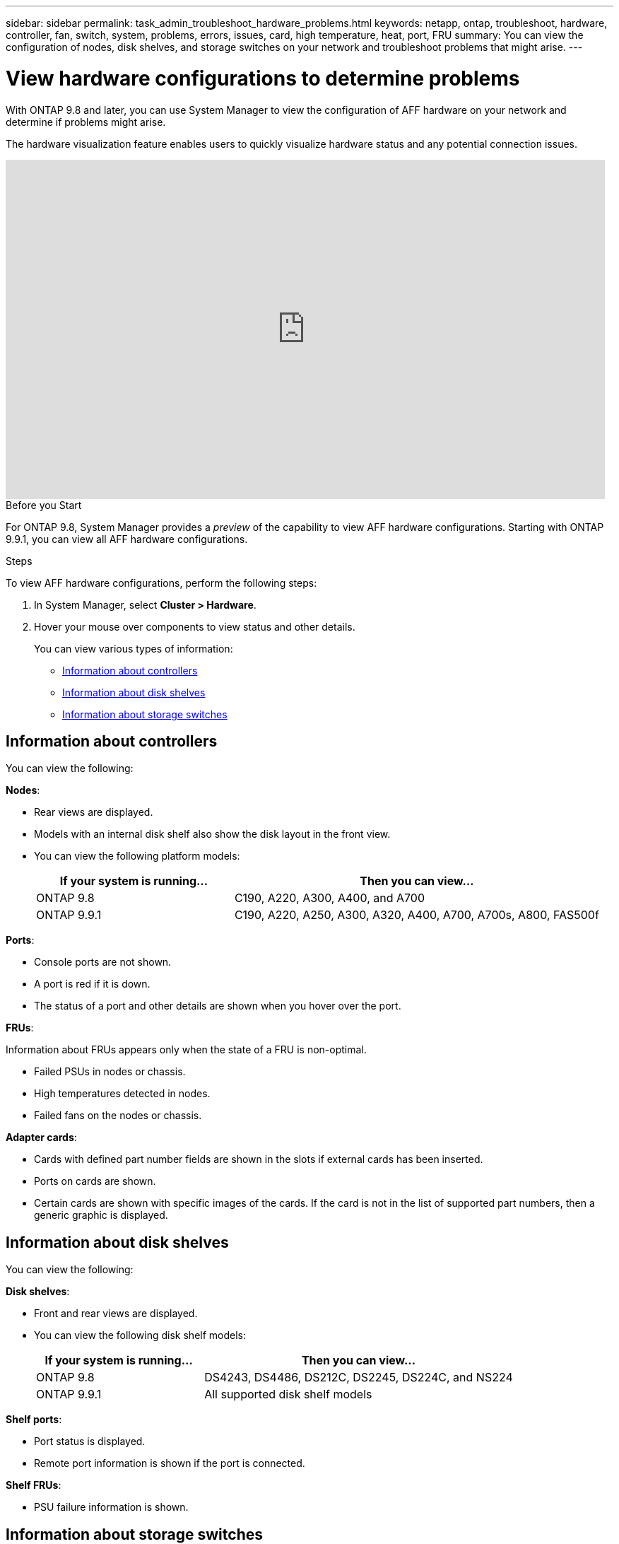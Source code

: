 ---
sidebar: sidebar
permalink: task_admin_troubleshoot_hardware_problems.html
keywords: netapp, ontap, troubleshoot, hardware, controller, fan, switch, system, problems, errors, issues, card, high temperature, heat, port, FRU
summary: You can view the configuration of nodes, disk shelves, and storage switches on your network and troubleshoot problems that might arise.
---

= View hardware configurations to determine problems
:toc: macro
:toclevels: 1
:hardbreaks:
:nofooter:
:icons: font
:linkattrs:
:imagesdir: ./media/

[.lead]
With ONTAP 9.8 and later, you can use System Manager to view the configuration of AFF hardware on your network and determine if problems might arise.

The hardware visualization feature enables users to quickly visualize hardware status and any potential connection issues.

video::Jdf5dxSQsDY[youtube, width=848, height=480]

.Before you Start

For ONTAP 9.8, System Manager provides a _preview_ of the capability to view AFF hardware configurations.  Starting with ONTAP 9.9.1, you can view all AFF hardware configurations.

.Steps

To view AFF hardware configurations, perform the following steps:

. In System Manager, select *Cluster > Hardware*.

. Hover your mouse over components to view status and other details.
+
You can view various types of information:

* <<Information about controllers>>
* <<Information about disk shelves>>
* <<Information about storage switches>>

== Information about controllers

You can view the following:

*Nodes*:

* Rear views are displayed.
* Models with an internal disk shelf also show the disk layout in the front view.
* You can view the following platform models:
+
[cols="35,65"]
|===
|If your system is running...|Then you can view...

|ONTAP 9.8
|C190, A220, A300, A400, and A700

|ONTAP 9.9.1
|C190, A220, A250, A300, A320, A400, A700, A700s, A800, FAS500f
|===

*Ports*:

* Console ports are not shown.
* A port is red if it is down.
* The status of a port and other details are shown when you hover over the port.

*FRUs*:

Information about FRUs appears only when the state of a FRU is non-optimal.

* Failed PSUs in nodes or chassis.
* High temperatures detected in nodes.
* Failed fans on the nodes or chassis.

*Adapter cards*:

* Cards with defined part number fields are shown in the slots if external cards has been inserted.
* Ports on cards are shown.
* Certain cards are shown with specific images of the cards.  If the card is not in the list of supported part numbers, then a generic graphic is displayed.

== Information about disk shelves

You can view the following:

*Disk shelves*:

* Front and rear views are displayed.
* You can view the following disk shelf models:
+
[cols="35,65"]
|===
|If your system is running...|Then you can view...

|ONTAP 9.8
|DS4243, DS4486, DS212C, DS2245, DS224C, and NS224

|ONTAP 9.9.1
|All supported disk shelf models
|===

*Shelf ports*:

* Port status is displayed.
* Remote port information is shown if the port is connected.

*Shelf FRUs*:

* PSU failure information is shown.

== Information about storage switches

* The display shows switches that act as storage switches used to connect shelves to nodes.
* Starting with 9.9.1, System Manager displays information about a switch that acts as both a storage switch and a cluster, which can also be shared between nodes of an HA pair.
* You can view the following storage switch models:
+
[cols="35,65"]
|===
|If your system is running... |Then you can view...

|ONTAP 9.8
|Cisco Nexus 3232C Switch

|ONTAP 9.9.1
|Cisco Nexus 3232C Switch
Cisco Nexus 9336C-FX2 Switch
|===

* You can view the following:

** *Storage switch* information includes switch name, IP address, serial number, SNMP version, and system version.

** *Storage switch port* information includes identity name, identity index, state, and other details, including remote connection.

// 09 OCT 2020, BURT 1346974
// 30 MAR 2021, JIRA IE-236
// 31 MAR 2021, JIRA IE-237
// 04 MAY 2021, JIRA IE-237 review comments
